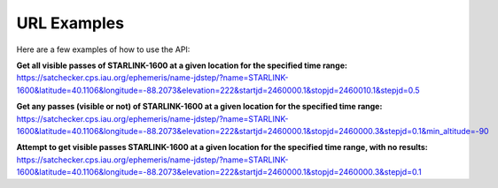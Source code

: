 URL Examples
=============

Here are a few examples of how to use the API:


**Get all visible passes of STARLINK-1600 at a given location for the specified time range:**
https://satchecker.cps.iau.org/ephemeris/name-jdstep/?name=STARLINK-1600&latitude=40.1106&longitude=-88.2073&elevation=222&startjd=2460000.1&stopjd=2460010.1&stepjd=0.5

**Get any passes (visible or not) of STARLINK-1600 at a given location for the specified time range:**
https://satchecker.cps.iau.org/ephemeris/name-jdstep/?name=STARLINK-1600&latitude=40.1106&longitude=-88.2073&elevation=222&startjd=2460000.1&stopjd=2460000.3&stepjd=0.1&min_altitude=-90

**Attempt to get visible passes STARLINK-1600 at a given location for the specified time range, with no results:**
https://satchecker.cps.iau.org/ephemeris/name-jdstep/?name=STARLINK-1600&latitude=40.1106&longitude=-88.2073&elevation=222&startjd=2460000.1&stopjd=2460000.3&stepjd=0.1
